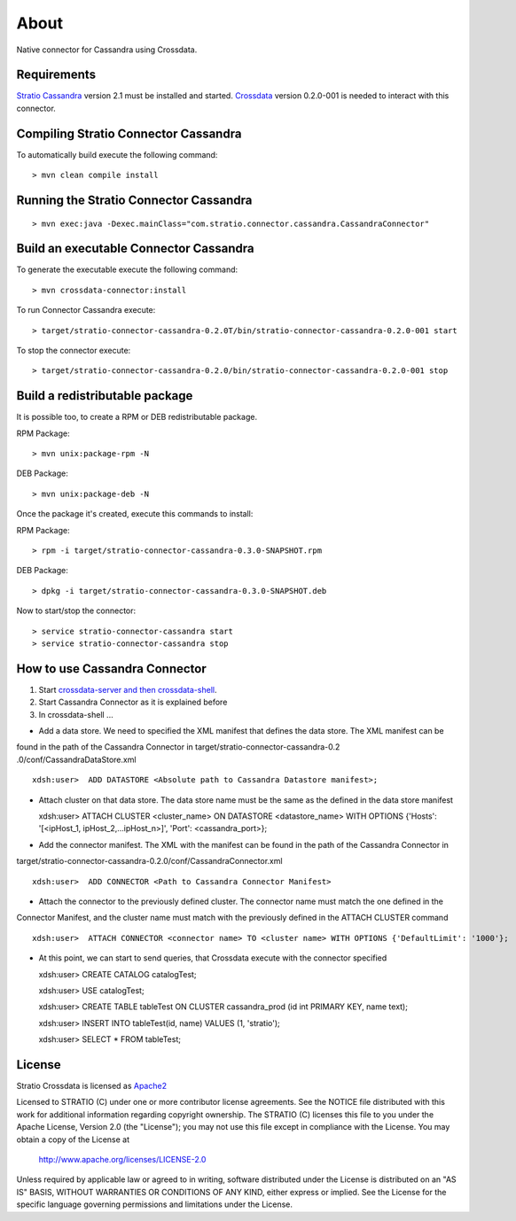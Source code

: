 About
******

Native connector for Cassandra using Crossdata.

Requirements
=============
`Stratio Cassandra <https://github.com/Stratio/stratio-cassandra>`_ version 2.1 must be installed and started.
`Crossdata <https://github.com/Stratio/crossdata>`_ version 0.2.0-001 is needed to interact with this connector.

Compiling Stratio Connector Cassandra
======================================
To automatically build execute the following command::


    > mvn clean compile install


Running the Stratio Connector Cassandra
========================================
::

    > mvn exec:java -Dexec.mainClass="com.stratio.connector.cassandra.CassandraConnector"



Build an executable Connector Cassandra
========================================
To generate the executable execute the following command::


    > mvn crossdata-connector:install


To run Connector Cassandra execute::


    > target/stratio-connector-cassandra-0.2.0T/bin/stratio-connector-cassandra-0.2.0-001 start


To stop the connector execute::


    > target/stratio-connector-cassandra-0.2.0/bin/stratio-connector-cassandra-0.2.0-001 stop


Build a redistributable package
================================
It is possible too, to create a RPM or DEB redistributable package.

RPM Package::

    > mvn unix:package-rpm -N

DEB Package::

    > mvn unix:package-deb -N

Once the package it's created, execute this commands to install:

RPM Package::

    > rpm -i target/stratio-connector-cassandra-0.3.0-SNAPSHOT.rpm

DEB Package::

    > dpkg -i target/stratio-connector-cassandra-0.3.0-SNAPSHOT.deb

Now to start/stop the connector::

    > service stratio-connector-cassandra start
    > service stratio-connector-cassandra stop

How to use Cassandra Connector
===============================
1. Start `crossdata-server and then crossdata-shell <https://github.com/Stratio/crossdata>`_.  
2. Start Cassandra Connector as it is explained before
3. In crossdata-shell ...
    
-   Add a data store. We need to specified the XML manifest that defines the data store. The XML manifest can be 
found in the path of the Cassandra Connector in target/stratio-connector-cassandra-0.2
.0/conf/CassandraDataStore.xml ::

    xdsh:user>  ADD DATASTORE <Absolute path to Cassandra Datastore manifest>;
    
    
-   Attach cluster on that data store. The data store name must be the same as the defined in the data store manifest ::

    xdsh:user>  ATTACH CLUSTER <cluster_name> ON DATASTORE <datastore_name> WITH OPTIONS {'Hosts': '[<ipHost_1, ipHost_2,...ipHost_n>]', 'Port': <cassandra_port>};
    
    
-   Add the connector manifest. The XML with the manifest can be found in the path of the Cassandra Connector in 
target/stratio-connector-cassandra-0.2.0/conf/CassandraConnector.xml ::

   xdsh:user>  ADD CONNECTOR <Path to Cassandra Connector Manifest>
    
    
-   Attach the connector to the previously defined cluster. The connector name must match the one defined in the 
Connector Manifest, and the cluster name must match with the previously defined in the ATTACH CLUSTER command ::

    xdsh:user>  ATTACH CONNECTOR <connector name> TO <cluster name> WITH OPTIONS {'DefaultLimit': '1000'};
    
    
-   At this point, we can start to send queries, that Crossdata execute with the connector specified  ::

    
    xdsh:user> CREATE CATALOG catalogTest;
    
    xdsh:user> USE catalogTest;
    
    xdsh:user> CREATE TABLE tableTest ON CLUSTER cassandra_prod (id int PRIMARY KEY, name text);
    
    xdsh:user> INSERT INTO tableTest(id, name) VALUES (1, 'stratio');
    
    xdsh:user> SELECT * FROM tableTest;


License
========
Stratio Crossdata is licensed as `Apache2 <http://www.apache.org/licenses/LICENSE-2.0.txt>`_

Licensed to STRATIO (C) under one or more contributor license agreements.  
See the NOTICE file distributed with this work for additional information 
regarding copyright ownership.  The STRATIO (C) licenses this file
to you under the Apache License, Version 2.0 (the
"License"); you may not use this file except in compliance
with the License.  You may obtain a copy of the License at

  http://www.apache.org/licenses/LICENSE-2.0

Unless required by applicable law or agreed to in writing,
software distributed under the License is distributed on an
"AS IS" BASIS, WITHOUT WARRANTIES OR CONDITIONS OF ANY
KIND, either express or implied.  See the License for the
specific language governing permissions and limitations
under the License.
